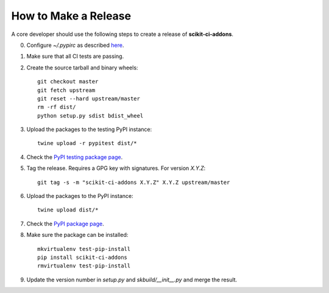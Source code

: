 =====================
How to Make a Release
=====================

A core developer should use the following steps to create a release of
**scikit-ci-addons**.

0. Configure `~/.pypirc` as described `here <http://peterdowns.com/posts/first-time-with-pypi.html>`_.

1. Make sure that all CI tests are passing.

2. Create the source tarball and binary wheels::

    git checkout master
    git fetch upstream
    git reset --hard upstream/master
    rm -rf dist/
    python setup.py sdist bdist_wheel

3. Upload the packages to the testing PyPI instance::

    twine upload -r pypitest dist/*

4. Check the `PyPI testing package page <https://testpypi.python.org/pypi/scikit-ci-addons/>`_.

5. Tag the release. Requires a GPG key with signatures. For version *X.Y.Z*::

    git tag -s -m "scikit-ci-addons X.Y.Z" X.Y.Z upstream/master

6. Upload the packages to the PyPI instance::

    twine upload dist/*

7. Check the `PyPI package page <https://pypi.python.org/pypi/scikit-ci-addons/>`_.

8. Make sure the package can be installed::

    mkvirtualenv test-pip-install
    pip install scikit-ci-addons
    rmvirtualenv test-pip-install

9. Update the version number in `setup.py` and `skbuild/__init__.py` and merge
   the result.

